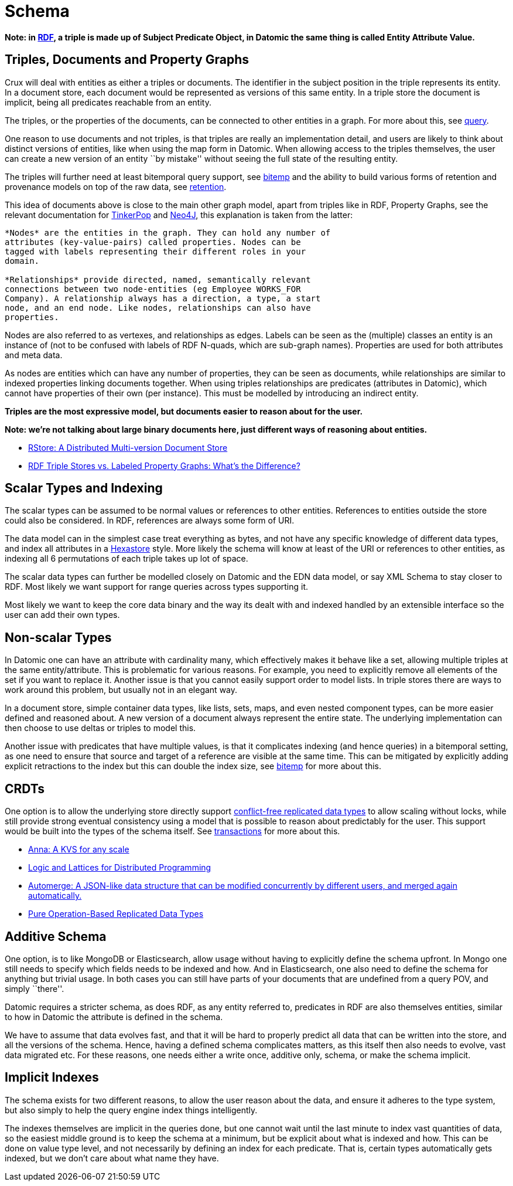 = Schema

*Note: in
https://en.wikipedia.org/wiki/Resource_Description_Framework[RDF], a
triple is made up of Subject Predicate Object, in Datomic the same thing
is called Entity Attribute Value.*

== Triples, Documents and Property Graphs

Crux will deal with entities as either a triples or documents. The
identifier in the subject position in the triple represents its entity.
In a document store, each document would be represented as versions of
this same entity. In a triple store the document is implicit, being all
predicates reachable from an entity.

The triples, or the properties of the documents, can be connected to
other entities in a graph. For more about this, see
link:query.md[query].

One reason to use documents and not triples, is that triples are really
an implementation detail, and users are likely to think about distinct
versions of entities, like when using the map form in Datomic. When
allowing access to the triples themselves, the user can create a new
version of an entity ``by mistake'' without seeing the full state of the
resulting entity.

The triples will further need at least bitemporal query support, see
link:bitemp.md[bitemp] and the ability to build various forms of
retention and provenance models on top of the raw data, see
link:retention.md[retention].

This idea of documents above is close to the main other graph model,
apart from triples like in RDF, Property Graphs, see the relevant
documentation for
http://tinkerpop.apache.org/docs/current/reference/#intro[TinkerPop] and
https://neo4j.com/developer/graph-database/#property-graph[Neo4J], this
explanation is taken from the latter:

....
*Nodes* are the entities in the graph. They can hold any number of
attributes (key-value-pairs) called properties. Nodes can be
tagged with labels representing their different roles in your
domain.

*Relationships* provide directed, named, semantically relevant
connections between two node-entities (eg Employee WORKS_FOR
Company). A relationship always has a direction, a type, a start
node, and an end node. Like nodes, relationships can also have
properties.
....

Nodes are also referred to as vertexes, and relationships as edges.
Labels can be seen as the (multiple) classes an entity is an instance of
(not to be confused with labels of RDF N-quads, which are sub-graph
names). Properties are used for both attributes and meta data.

As nodes are entities which can have any number of properties, they can
be seen as documents, while relationships are similar to indexed
properties linking documents together. When using triples relationships
are predicates (attributes in Datomic), which cannot have properties of
their own (per instance). This must be modelled by introducing an
indirect entity.

*Triples are the most expressive model, but documents easier to reason
about for the user.*

*Note: we’re not talking about large binary documents here, just
different ways of reasoning about entities.*

* https://arxiv.org/abs/1802.07693[RStore: A Distributed Multi-version
Document Store]
* https://neo4j.com/blog/rdf-triple-store-vs-labeled-property-graph-difference/[RDF
Triple Stores vs. Labeled Property Graphs: What’s the Difference?]

== Scalar Types and Indexing

The scalar types can be assumed to be normal values or references to
other entities. References to entities outside the store could also be
considered. In RDF, references are always some form of URI.

The data model can in the simplest case treat everything as bytes, and
not have any specific knowledge of different data types, and index all
attributes in a
https://redis.io/topics/indexes#representing-and-querying-graphs-using-an-hexastore[Hexastore]
style. More likely the schema will know at least of the URI or
references to other entities, as indexing all 6 permutations of each
triple takes up lot of space.

The scalar data types can further be modelled closely on Datomic and the
EDN data model, or say XML Schema to stay closer to RDF. Most likely we
want support for range queries across types supporting it.

Most likely we want to keep the core data binary and the way its dealt
with and indexed handled by an extensible interface so the user can add
their own types.

== Non-scalar Types

In Datomic one can have an attribute with cardinality many, which
effectively makes it behave like a set, allowing multiple triples at the
same entity/attribute. This is problematic for various reasons. For
example, you need to explicitly remove all elements of the set if you
want to replace it. Another issue is that you cannot easily support
order to model lists. In triple stores there are ways to work around
this problem, but usually not in an elegant way.

In a document store, simple container data types, like lists, sets,
maps, and even nested component types, can be more easier defined and
reasoned about. A new version of a document always represent the entire
state. The underlying implementation can then choose to use deltas or
triples to model this.

Another issue with predicates that have multiple values, is that it
complicates indexing (and hence queries) in a bitemporal setting, as one
need to ensure that source and target of a reference are visible at the
same time. This can be mitigated by explicitly adding explicit
retractions to the index but this can double the index size, see
link:bitemp.md[bitemp] for more about this.

== CRDTs

One option is to allow the underlying store directly support
https://en.wikipedia.org/wiki/Conflict-free_replicated_data_type[conflict-free
replicated data types] to allow scaling without locks, while still
provide strong eventual consistency using a model that is possible to
reason about predictably for the user. This support would be built into
the types of the schema itself. See link:transactions.md[transactions]
for more about this.

* https://blog.acolyer.org/2018/03/27/anna-a-kvs-for-any-scale/[Anna: A
KVS for any scale]
* http://db.cs.berkeley.edu/papers/socc12-blooml.pdf[Logic and Lattices
for Distributed Programming]
* https://github.com/automerge/automerge[Automerge: A JSON-like data
structure that can be modified concurrently by different users, and
merged again automatically.]
* https://arxiv.org/abs/1710.04469[Pure Operation-Based Replicated Data
Types]

== Additive Schema

One option, is to like MongoDB or Elasticsearch, allow usage without
having to explicitly define the schema upfront. In Mongo one still needs
to specify which fields needs to be indexed and how. And in
Elasticsearch, one also need to define the schema for anything but
trivial usage. In both cases you can still have parts of your documents
that are undefined from a query POV, and simply ``there''.

Datomic requires a stricter schema, as does RDF, as any entity referred
to, predicates in RDF are also themselves entities, similar to how in
Datomic the attribute is defined in the schema.

We have to assume that data evolves fast, and that it will be hard to
properly predict all data that can be written into the store, and all
the versions of the schema. Hence, having a defined schema complicates
matters, as this itself then also needs to evolve, vast data migrated
etc. For these reasons, one needs either a write once, additive only,
schema, or make the schema implicit.

== Implicit Indexes

The schema exists for two different reasons, to allow the user reason
about the data, and ensure it adheres to the type system, but also
simply to help the query engine index things intelligently.

The indexes themselves are implicit in the queries done, but one cannot
wait until the last minute to index vast quantities of data, so the
easiest middle ground is to keep the schema at a minimum, but be
explicit about what is indexed and how. This can be done on value type
level, and not necessarily by defining an index for each predicate. That
is, certain types automatically gets indexed, but we don’t care about
what name they have.
